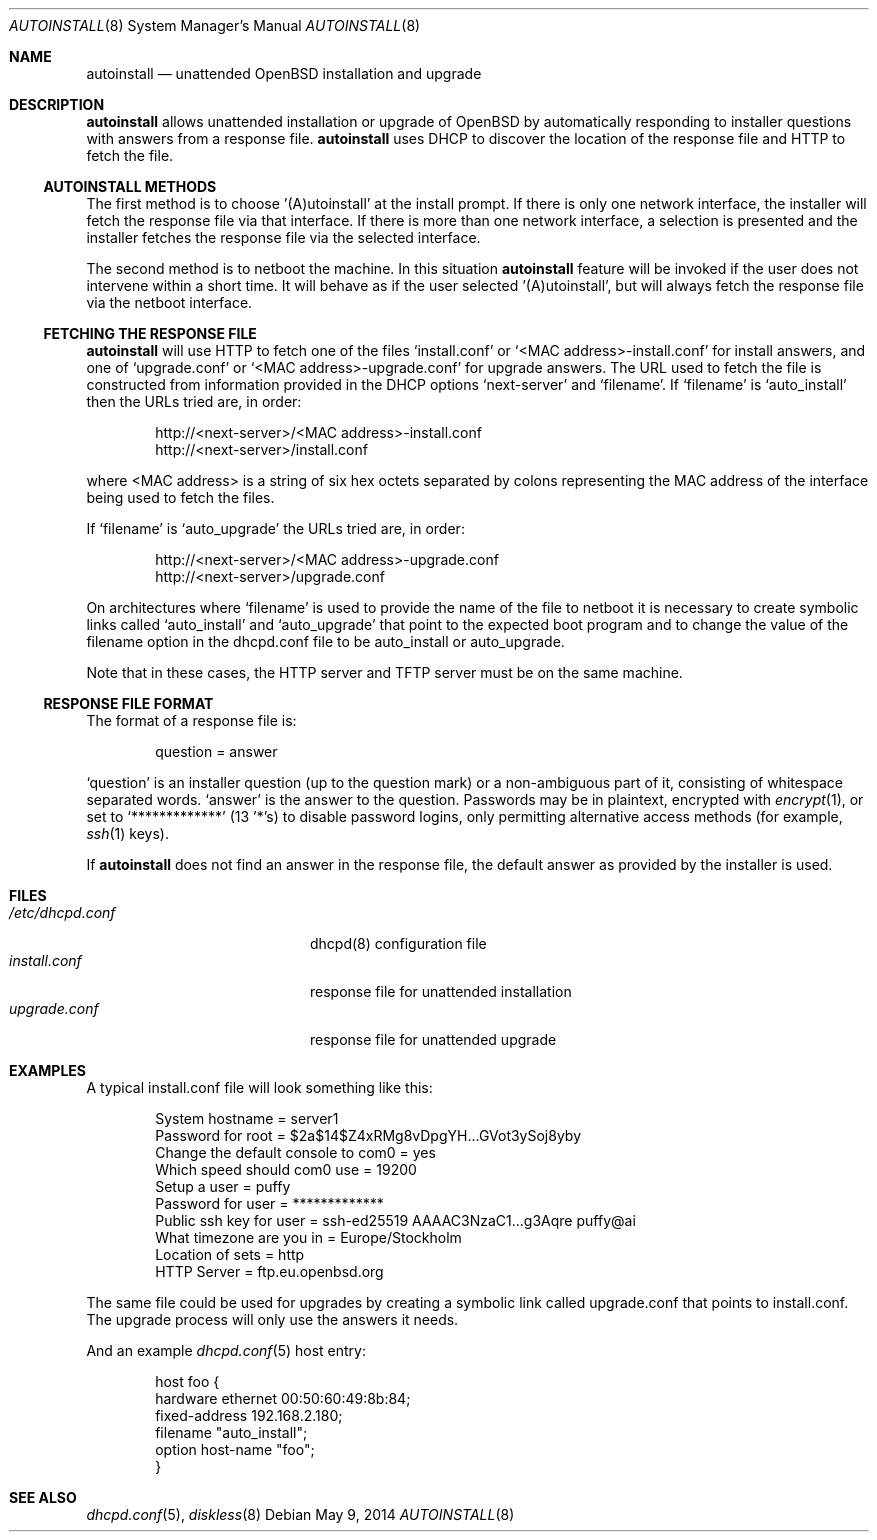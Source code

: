 .\"     $OpenBSD: autoinstall.8,v 1.8 2014/05/09 21:16:54 rpe Exp $
.\"
.\" Copyright (c) 2013 Robert Peichaer <rpe@openbsd.org>
.\"
.\" Permission to use, copy, modify, and distribute this software for any
.\" purpose with or without fee is hereby granted, provided that the above
.\" copyright notice and this permission notice appear in all copies.
.\"
.\" THE SOFTWARE IS PROVIDED "AS IS" AND THE AUTHOR DISCLAIMS ALL WARRANTIES
.\" WITH REGARD TO THIS SOFTWARE INCLUDING ALL IMPLIED WARRANTIES OF
.\" MERCHANTABILITY AND FITNESS. IN NO EVENT SHALL THE AUTHOR BE LIABLE FOR
.\" ANY SPECIAL, DIRECT, INDIRECT, OR CONSEQUENTIAL DAMAGES OR ANY DAMAGES
.\" WHATSOEVER RESULTING FROM LOSS OF USE, DATA OR PROFITS, WHETHER IN AN
.\" ACTION OF CONTRACT, NEGLIGENCE OR OTHER TORTIOUS ACTION, ARISING OUT OF
.\" OR IN CONNECTION WITH THE USE OR PERFORMANCE OF THIS SOFTWARE.
.\"
.Dd $Mdocdate: May 9 2014 $
.Dt AUTOINSTALL 8
.Os
.Sh NAME
.Nm autoinstall
.Nd unattended OpenBSD installation and upgrade
.Sh DESCRIPTION
.Nm
allows unattended installation or upgrade of
.Ox
by automatically responding to installer questions with
answers from a response file.
.Nm
uses DHCP to discover the location of the response
file and HTTP to fetch the file.
.Ss AUTOINSTALL METHODS
The first method is to choose '(A)utoinstall' at the install prompt.
If there is only one network interface, the installer will fetch the response
file via that interface.
If there is more than one network interface, a selection is presented
and the installer fetches the response file via the selected interface.
.Pp
The second method is to netboot the machine.
In this situation
.Nm
feature will be invoked if the user does not intervene within
a short time.
It will behave as if the user selected '(A)utoinstall', but will
always fetch the response file via the netboot interface.
.Ss FETCHING THE RESPONSE FILE
.Nm
will use HTTP to fetch one of the files
.Ql install.conf
or
.Ql <MAC address>-install.conf
for install answers, and one of
.Ql upgrade.conf
or
.Ql <MAC address>-upgrade.conf
for upgrade answers.
The URL used to fetch the file is constructed from information provided in
the DHCP options
.Ql next-server
and
.Ql filename .
If
.Ql filename
is
.Ql auto_install
then the URLs tried are, in order:
.Bd -literal -offset indent
http://<next-server>/<MAC address>-install.conf
http://<next-server>/install.conf
.Ed
.Pp
where <MAC address> is a string of six hex octets separated by colons
representing the MAC
address of the interface being used to fetch the files.
.Pp
If
.Ql filename
is
.Ql auto_upgrade
the URLs tried are, in order:
.Bd -literal -offset indent
http://<next-server>/<MAC address>-upgrade.conf
http://<next-server>/upgrade.conf
.Ed
.Pp
On architectures where
.Ql filename
is used to provide the name of the file to netboot it is necessary to
create symbolic links called
.Ql auto_install
and
.Ql auto_upgrade
that point to the expected boot program
and to change the value of the filename option in the dhcpd.conf file
to be auto_install or auto_upgrade.
.Pp
Note that in these cases, the HTTP server and TFTP server must
be on the same machine.
.Ss RESPONSE FILE FORMAT
The format of a response file is:
.Bd -literal -offset indent
question = answer
.Ed
.Pp
.Ql question
is an installer question (up to the question mark) or a non-ambiguous
part of it, consisting of whitespace separated words.
.Ql answer
is the answer to the question.
Passwords may be in plaintext, encrypted with
.Xr encrypt 1 ,
or set to
.Ql *************
(13 '*'s) to disable password logins, only permitting alternative access methods
(for example,
.Xr ssh 1
keys).
.Pp
If
.Nm
does not find an answer in the response file, the default answer as
provided by the installer is used.
.Sh FILES
.Bl -tag -width "/etc/dhcpd.confXXX" -compact
.It Pa /etc/dhcpd.conf
dhcpd(8) configuration file
.It Pa install.conf
response file for unattended installation
.It Pa upgrade.conf
response file for unattended upgrade
.El
.Sh EXAMPLES
A typical install.conf file will look something like this:
.Bd -literal -offset indent
System hostname = server1
Password for root = $2a$14$Z4xRMg8vDpgYH...GVot3ySoj8yby
Change the default console to com0 = yes
Which speed should com0 use = 19200
Setup a user = puffy
Password for user = *************
Public ssh key for user = ssh-ed25519 AAAAC3NzaC1...g3Aqre puffy@ai
What timezone are you in = Europe/Stockholm
Location of sets = http
HTTP Server = ftp.eu.openbsd.org
.Ed
.Pp
The same file could be used for upgrades by creating a symbolic link called
upgrade.conf that points to install.conf.
The upgrade process will only use the answers it needs.
.Pp
And an example
.Xr dhcpd.conf 5
host entry:
.Bd -literal -offset indent
host foo {
  hardware ethernet 00:50:60:49:8b:84;
  fixed-address 192.168.2.180;
  filename "auto_install";
  option host-name "foo";
}
.Ed
.Sh SEE ALSO
.Xr dhcpd.conf 5 ,
.Xr diskless 8
